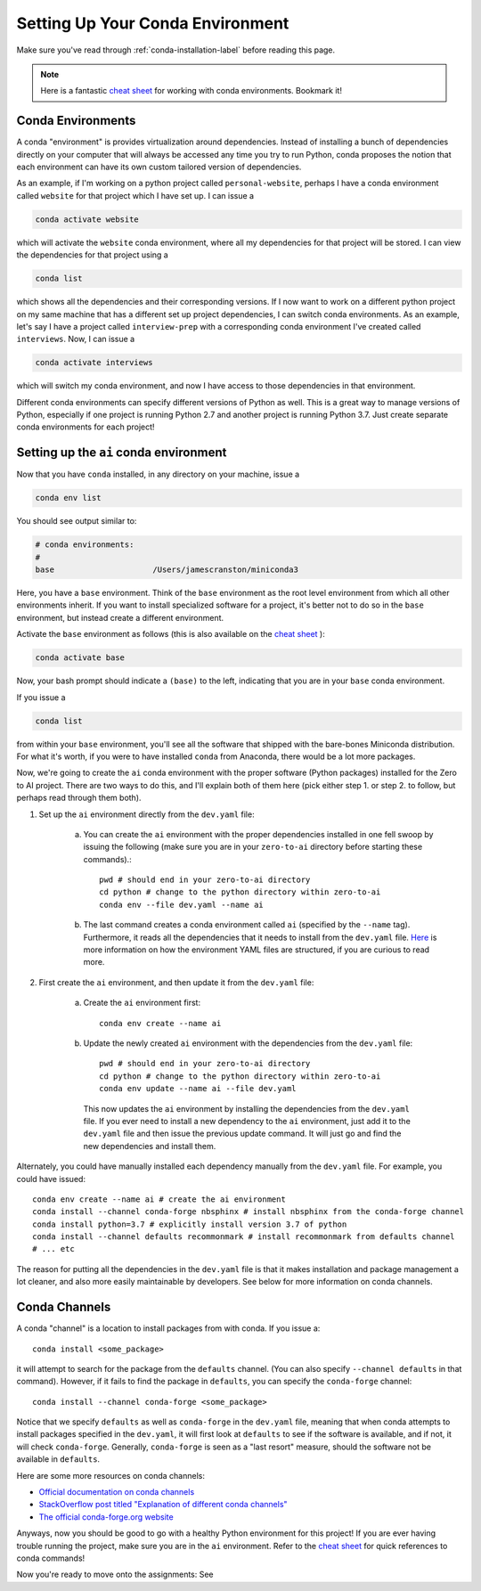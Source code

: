 .. _conda-env-setup-label:

Setting Up Your Conda Environment
=================================

Make sure you've read through :ref:`conda-installation-label` before reading
this page.

.. note::

    Here is a fantastic `cheat sheet <https://docs.conda.io/projects/conda/en/4.6.0/_downloads/52a95608c49671267e40c689e0bc00ca/conda-cheatsheet.pdf>`_
    for working with conda environments. Bookmark it!

Conda Environments
~~~~~~~~~~~~~~~~~~

A conda "environment" is provides virtualization around dependencies. Instead
of installing a bunch of dependencies directly on your computer that will
always be accessed any time you try to run Python, conda proposes the notion
that each environment can have its own custom tailored version of dependencies.

As an example, if I'm working on a python project called ``personal-website``,
perhaps I have a conda environment called ``website`` for that project which I
have set up. I can issue a

.. code-block:: bash

    conda activate website

which will activate the ``website`` conda environment, where all my dependencies
for that project will be stored. I can view the dependencies for that project
using a

.. code-block:: bash

    conda list

which shows all the dependencies and their corresponding versions. If I now want
to work on a different python project on my same machine that has a different
set up project dependencies, I can switch conda environments. As an example,
let's say I have a project called ``interview-prep`` with a corresponding
conda environment I've created called ``interviews``. Now, I can issue a

.. code-block:: bash

    conda activate interviews

which will switch my conda environment, and now I have access to those
dependencies in that environment.

Different conda environments can specify different versions of Python as well.
This is a great way to manage versions of Python, especially if one project is
running Python 2.7 and another project is running Python 3.7. Just create
separate conda environments for each project!

Setting up the ``ai`` conda environment
~~~~~~~~~~~~~~~~~~~~~~~~~~~~~~~~~~~~~~~

Now that you have ``conda`` installed, in any directory on your machine, issue
a

.. code-block:: bash

    conda env list

You should see output similar to:

.. code-block:: bash

    # conda environments:
    #
    base                     /Users/jamescranston/miniconda3

Here, you have a ``base`` environment. Think of the ``base`` environment as the
root level environment from which all other environments inherit. If you want to
install specialized software for a project, it's better not to do so in the
``base`` environment, but instead create a different environment.

Activate the ``base`` environment as follows (this is also available on the
`cheat sheet <https://docs.conda.io/projects/conda/en/4.6.0/_downloads/52a95608c49671267e40c689e0bc00ca/conda-cheatsheet.pdf>`_
):

.. code-block:: bash

    conda activate base

Now, your bash prompt should indicate a ``(base)`` to the left, indicating that
you are in your ``base`` conda environment.

If you issue a

.. code-block:: bash

    conda list

from within your ``base`` environment, you'll see all the software that shipped
with the bare-bones Miniconda distribution. For what it's worth, if you were to
have installed ``conda`` from Anaconda, there would be a lot more packages.

Now, we're going to create the ``ai`` conda environment with the proper software
(Python packages) installed for the Zero to AI project. There are two ways to do
this, and I'll explain both of them here (pick either step 1. or step 2. to
follow, but perhaps read through them both).

1. Set up the ``ai`` environment directly from the ``dev.yaml`` file:

    a. You can create the ``ai`` environment with the proper dependencies installed in one fell swoop by issuing the following (make sure you are in your ``zero-to-ai`` directory before starting these commands).::

        pwd # should end in your zero-to-ai directory
        cd python # change to the python directory within zero-to-ai
        conda env --file dev.yaml --name ai

    b. The last command creates a conda environment called ``ai`` (specified by
       the ``--name`` tag). Furthermore, it reads all the dependencies that it
       needs to install from the ``dev.yaml`` file. `Here <https://docs.conda.io/projects/conda/en/latest/user-guide/tasks/manage-environments.html#create-env-file-manually>`_
       is more information on how the environment YAML files are structured, if
       you are curious to read more.

2. First create the ``ai`` environment, and then update it from the ``dev.yaml``
   file:

    a. Create the ``ai`` environment first::

        conda env create --name ai

    b. Update the newly created ``ai`` environment with the dependencies from
       the ``dev.yaml`` file::

        pwd # should end in your zero-to-ai directory
        cd python # change to the python directory within zero-to-ai
        conda env update --name ai --file dev.yaml

      This now updates the ``ai`` environment by installing the dependencies
      from the ``dev.yaml`` file. If you ever need to install a new dependency
      to the ``ai`` environment, just add it to the ``dev.yaml`` file and then
      issue the previous update command. It will just go and find the new
      dependencies and install them.

Alternately, you could have manually installed each dependency manually from
the ``dev.yaml`` file. For example, you could have issued::

    conda env create --name ai # create the ai environment
    conda install --channel conda-forge nbsphinx # install nbsphinx from the conda-forge channel
    conda install python=3.7 # explicitly install version 3.7 of python
    conda install --channel defaults recommonmark # install recommonmark from defaults channel
    # ... etc

The reason for putting all the dependencies in the ``dev.yaml`` file is that
it makes installation and package management a lot cleaner, and also more easily
maintainable by developers. See below for more information on conda channels.

Conda Channels
~~~~~~~~~~~~~~

A conda "channel" is a location to install packages from with conda. If you
issue a::

    conda install <some_package>

it will attempt to search for the package from the ``defaults`` channel. (You
can also specify ``--channel defaults`` in that command). However, if it fails
to find the package in ``defaults``, you can specify the ``conda-forge``
channel::

    conda install --channel conda-forge <some_package>

Notice that we specify ``defaults`` as well as ``conda-forge`` in the
``dev.yaml`` file, meaning that when conda attempts to install packages
specified in the ``dev.yaml``, it will first look at ``defaults`` to see if the
software is available, and if not, it will check ``conda-forge``. Generally,
``conda-forge`` is seen as a "last resort" measure, should the software not be
available in ``defaults``.

Here are some more resources on conda channels:

- `Official documentation on conda channels <https://docs.conda.io/projects/conda/en/latest/user-guide/concepts/channels.html>`_
- `StackOverflow post titled "Explanation of different conda channels" <https://stackoverflow.com/questions/42309333/explanation-of-different-conda-channels>`_
- `The official conda-forge.org website <https://conda-forge.org/>`_

Anyways, now you should be good to go with a healthy Python environment for this
project! If you are ever having trouble running the project, make sure you are
in the ``ai`` environment. Refer to the `cheat sheet <https://docs.conda.io/projects/conda/en/4.6.0/_downloads/52a95608c49671267e40c689e0bc00ca/conda-cheatsheet.pdf>`_
for quick references to conda commands!

Now you're ready to move onto the assignments: See
